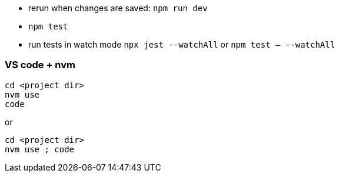 - rerun when changes are saved: `npm run dev`
- `npm test`
- run tests in watch mode `npx jest --watchAll` or `npm test -- --watchAll`

### VS code + nvm
```
cd <project dir>
nvm use
code
```
or
```
cd <project dir>
nvm use ; code
```